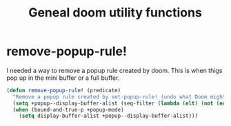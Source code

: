 #+TITLE: Geneal doom utility functions
:properties:
#+OPTIONS: toc:nil author:nil timestamp:nil num:nil ^:nil
#+HTML_HEAD_EXTRA: <style> .figure p {text-align: left;} </style>
#+HTML_HEAD_EXTRA: <style> table, th, td {border: solid 1px; font-family: monospace;} </style>
#+HTML_HEAD_EXTRA: <style> td {padding: 5px;} </style>
#+HTML_HEAD_EXTRA: <style> th.org-right {text-align: right;} th.org-left {text-align: left;} </style>
#+startup: shrink
:end:

* remove-popup-rule!

I needed a way to remove a popup rule created by doom. This is when thigs pop up in the mini buffer or a full buffer.

#+begin_src emacs-lisp
(defun remove-popup-rule! (predicate)
  "Remove a popup rule created by set-popup-rule! (undo what Doom might have done here...)"
  (setq +popup--display-buffer-alist (seq-filter (lambda (elt) (not (equal predicate (car elt)))) +popup--display-buffer-alist))
  (when (bound-and-true-p +popup-mode)
    (setq display-buffer-alist +popup--display-buffer-alist)))
#+end_src
